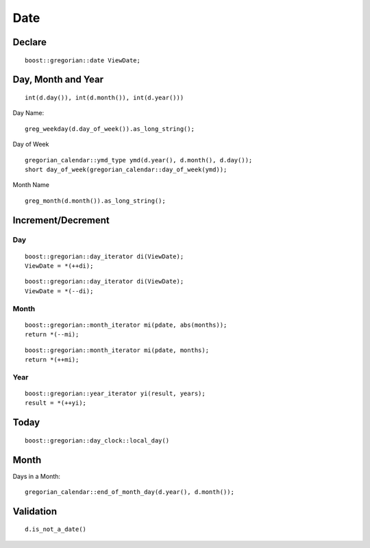 Date
****

.. highlight:: c++

Declare
=======

::

  boost::gregorian::date ViewDate;

Day, Month and Year
===================

::

  int(d.day()), int(d.month()), int(d.year()))

Day Name:

::

  greg_weekday(d.day_of_week()).as_long_string();

Day of Week

::

  gregorian_calendar::ymd_type ymd(d.year(), d.month(), d.day());
  short day_of_week(gregorian_calendar::day_of_week(ymd));

Month Name

::

  greg_month(d.month()).as_long_string();

Increment/Decrement
===================

Day
---

::

  boost::gregorian::day_iterator di(ViewDate);
  ViewDate = *(++di);

::

  boost::gregorian::day_iterator di(ViewDate);
  ViewDate = *(--di);

Month
-----

::

  boost::gregorian::month_iterator mi(pdate, abs(months));
  return *(--mi);

::

  boost::gregorian::month_iterator mi(pdate, months);
  return *(++mi);

Year
----

::

  boost::gregorian::year_iterator yi(result, years);
  result = *(++yi);

Today
=====

::

  boost::gregorian::day_clock::local_day()

Month
=====

Days in a Month:

::

  gregorian_calendar::end_of_month_day(d.year(), d.month());

Validation
==========

::

  d.is_not_a_date()

